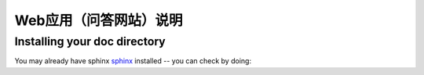 .. _instruction:

***************
Web应用（问答网站）说明
***************

.. _installing-env:

Installing your doc directory
=============================

You may already have sphinx `sphinx <http://sphinx.pocoo.org/>`_
installed -- you can check by doing::